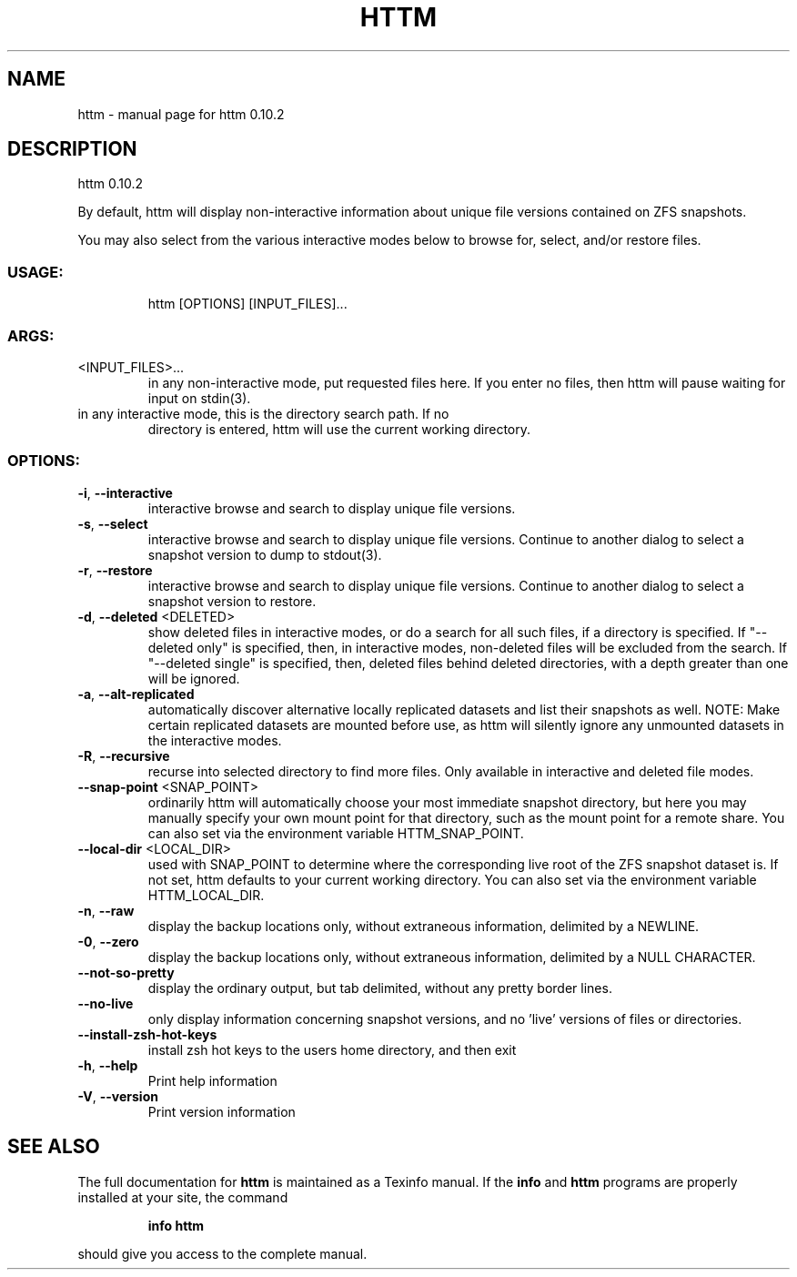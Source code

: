 .\" DO NOT MODIFY THIS FILE!  It was generated by help2man 1.49.2.
.TH HTTM "1" "May 2022" "httm 0.10.2" "User Commands"
.SH NAME
httm \- manual page for httm 0.10.2
.SH DESCRIPTION
httm 0.10.2
.PP
By default, httm will display non\-interactive information about unique file versions contained on
ZFS snapshots.
.PP
You may also select from the various interactive modes below to browse for, select, and/or restore
files.
.SS "USAGE:"
.IP
httm [OPTIONS] [INPUT_FILES]...
.SS "ARGS:"
.TP
<INPUT_FILES>...
in any non\-interactive mode, put requested files here.  If you enter no
files, then httm will pause waiting for input on stdin(3).
.TP
in any interactive mode, this is the directory search path. If no
directory is entered, httm will use the current working directory.
.SS "OPTIONS:"
.TP
\fB\-i\fR, \fB\-\-interactive\fR
interactive browse and search to display unique file versions.
.TP
\fB\-s\fR, \fB\-\-select\fR
interactive browse and search to display unique file versions.
Continue to another dialog to select a snapshot version to dump
to stdout(3).
.TP
\fB\-r\fR, \fB\-\-restore\fR
interactive browse and search to display unique file versions.
Continue to another dialog to select a snapshot version to
restore.
.TP
\fB\-d\fR, \fB\-\-deleted\fR <DELETED>
show deleted files in interactive modes, or do a search for all
such files, if a directory is specified. If "\-\-deleted only" is
specified, then, in interactive modes, non\-deleted files will
be excluded from the search. If "\-\-deleted single" is
specified, then, deleted files behind deleted directories, with
a depth greater than one will be ignored.
.TP
\fB\-a\fR, \fB\-\-alt\-replicated\fR
automatically discover alternative locally replicated datasets
and list their snapshots as well.  NOTE: Make certain
replicated datasets are mounted before use, as httm will
silently ignore any unmounted datasets in the interactive
modes.
.TP
\fB\-R\fR, \fB\-\-recursive\fR
recurse into selected directory to find more files. Only
available in interactive and deleted file modes.
.TP
\fB\-\-snap\-point\fR <SNAP_POINT>
ordinarily httm will automatically choose your most immediate
snapshot directory, but here you may manually specify your own
mount point for that directory, such as the mount point for a
remote share.  You can also set via the environment variable
HTTM_SNAP_POINT.
.TP
\fB\-\-local\-dir\fR <LOCAL_DIR>
used with SNAP_POINT to determine where the corresponding live
root of the ZFS snapshot dataset is.  If not set, httm defaults
to your current working directory.  You can also set via the
environment variable HTTM_LOCAL_DIR.
.TP
\fB\-n\fR, \fB\-\-raw\fR
display the backup locations only, without extraneous
information, delimited by a NEWLINE.
.TP
\fB\-0\fR, \fB\-\-zero\fR
display the backup locations only, without extraneous
information, delimited by a NULL CHARACTER.
.TP
\fB\-\-not\-so\-pretty\fR
display the ordinary output, but tab delimited, without any
pretty border lines.
.TP
\fB\-\-no\-live\fR
only display information concerning snapshot versions, and no
\&'live' versions of files or directories.
.TP
\fB\-\-install\-zsh\-hot\-keys\fR
install zsh hot keys to the users home directory, and then exit
.TP
\fB\-h\fR, \fB\-\-help\fR
Print help information
.TP
\fB\-V\fR, \fB\-\-version\fR
Print version information
.SH "SEE ALSO"
The full documentation for
.B httm
is maintained as a Texinfo manual.  If the
.B info
and
.B httm
programs are properly installed at your site, the command
.IP
.B info httm
.PP
should give you access to the complete manual.
